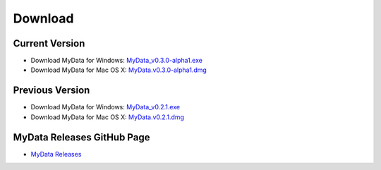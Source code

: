 Download
========

Current Version
^^^^^^^^^^^^^^^
* Download MyData for Windows: `MyData_v0.3.0-alpha1.exe <https://github.com/monash-merc/mydata/releases/download/v0.3.0-alpha1/MyData_v0.3.0-alpha1.exe>`_
* Download MyData for Mac OS X: `MyData.v0.3.0-alpha1.dmg <https://github.com/monash-merc/mydata/releases/download/v0.3.0-alpha1/MyData_v0.3.0-alpha1.dmg>`_

Previous Version
^^^^^^^^^^^^^^^^
* Download MyData for Windows: `MyData_v0.2.1.exe <https://github.com/monash-merc/mydata/releases/download/v0.2.1/MyData_v0.2.1.exe>`_
* Download MyData for Mac OS X: `MyData.v0.2.1.dmg <https://github.com/monash-merc/mydata/releases/download/v0.2.1/MyData_v0.2.1.dmg>`_

MyData Releases GitHub Page
^^^^^^^^^^^^^^^^^^^^^^^^^^^
* `MyData Releases <https://github.com/monash-merc/mydata/releases>`_

